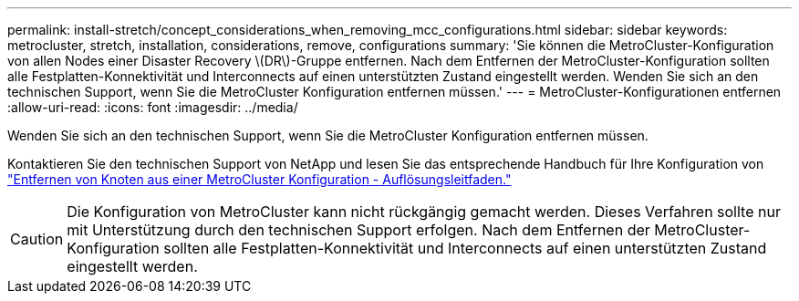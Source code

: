 ---
permalink: install-stretch/concept_considerations_when_removing_mcc_configurations.html 
sidebar: sidebar 
keywords: metrocluster, stretch, installation, considerations, remove, configurations 
summary: 'Sie können die MetroCluster-Konfiguration von allen Nodes einer Disaster Recovery \(DR\)-Gruppe entfernen. Nach dem Entfernen der MetroCluster-Konfiguration sollten alle Festplatten-Konnektivität und Interconnects auf einen unterstützten Zustand eingestellt werden. Wenden Sie sich an den technischen Support, wenn Sie die MetroCluster Konfiguration entfernen müssen.' 
---
= MetroCluster-Konfigurationen entfernen
:allow-uri-read: 
:icons: font
:imagesdir: ../media/


[role="lead"]
Wenden Sie sich an den technischen Support, wenn Sie die MetroCluster Konfiguration entfernen müssen.

Kontaktieren Sie den technischen Support von NetApp und lesen Sie das entsprechende Handbuch für Ihre Konfiguration von link:https://kb.netapp.com/Advice_and_Troubleshooting/Data_Protection_and_Security/MetroCluster/How_to_remove_nodes_from_a_MetroCluster_configuration_-_Resolution_Guide["Entfernen von Knoten aus einer MetroCluster Konfiguration - Auflösungsleitfaden."^]


CAUTION: Die Konfiguration von MetroCluster kann nicht rückgängig gemacht werden. Dieses Verfahren sollte nur mit Unterstützung durch den technischen Support erfolgen. Nach dem Entfernen der MetroCluster-Konfiguration sollten alle Festplatten-Konnektivität und Interconnects auf einen unterstützten Zustand eingestellt werden.
